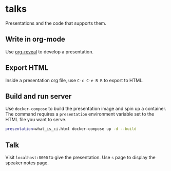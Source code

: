 * talks
Presentations and the code that supports them.
** Write in org-mode
   Use [[https://github.com/yjwen/org-reveal][org-reveal]] to develop a presentation.
** Export HTML
   Inside a presentation org file, use =C-c C-e R R= to export to HTML.
** Build and run server
   Use =docker-compose= to build the presentation image and spin up a container. The command 
   requires a =presentation= environment variable set to the HTML file you want to serve.
   
   #+BEGIN_SRC bash
     presentation=what_is_ci.html docker-compose up -d --build
   #+END_SRC
** Talk
   Visit =localhost:8000= to give the presentation. Use =s= page to display the speaker notes page.
